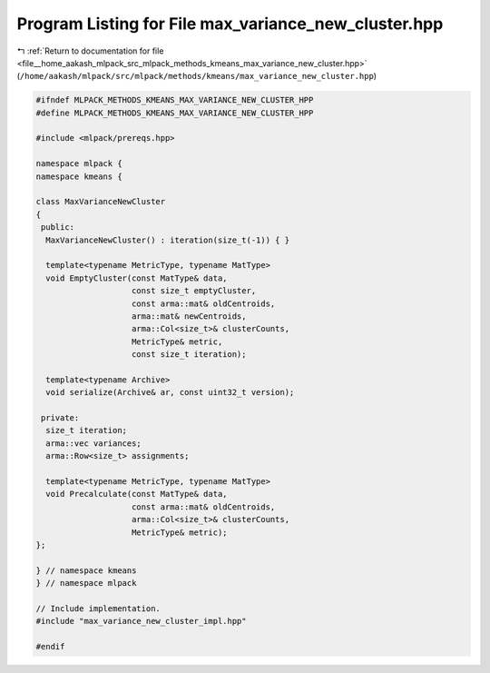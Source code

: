 
.. _program_listing_file__home_aakash_mlpack_src_mlpack_methods_kmeans_max_variance_new_cluster.hpp:

Program Listing for File max_variance_new_cluster.hpp
=====================================================

|exhale_lsh| :ref:`Return to documentation for file <file__home_aakash_mlpack_src_mlpack_methods_kmeans_max_variance_new_cluster.hpp>` (``/home/aakash/mlpack/src/mlpack/methods/kmeans/max_variance_new_cluster.hpp``)

.. |exhale_lsh| unicode:: U+021B0 .. UPWARDS ARROW WITH TIP LEFTWARDS

.. code-block:: cpp

   
   #ifndef MLPACK_METHODS_KMEANS_MAX_VARIANCE_NEW_CLUSTER_HPP
   #define MLPACK_METHODS_KMEANS_MAX_VARIANCE_NEW_CLUSTER_HPP
   
   #include <mlpack/prereqs.hpp>
   
   namespace mlpack {
   namespace kmeans {
   
   class MaxVarianceNewCluster
   {
    public:
     MaxVarianceNewCluster() : iteration(size_t(-1)) { }
   
     template<typename MetricType, typename MatType>
     void EmptyCluster(const MatType& data,
                       const size_t emptyCluster,
                       const arma::mat& oldCentroids,
                       arma::mat& newCentroids,
                       arma::Col<size_t>& clusterCounts,
                       MetricType& metric,
                       const size_t iteration);
   
     template<typename Archive>
     void serialize(Archive& ar, const uint32_t version);
   
    private:
     size_t iteration;
     arma::vec variances;
     arma::Row<size_t> assignments;
   
     template<typename MetricType, typename MatType>
     void Precalculate(const MatType& data,
                       const arma::mat& oldCentroids,
                       arma::Col<size_t>& clusterCounts,
                       MetricType& metric);
   };
   
   } // namespace kmeans
   } // namespace mlpack
   
   // Include implementation.
   #include "max_variance_new_cluster_impl.hpp"
   
   #endif
